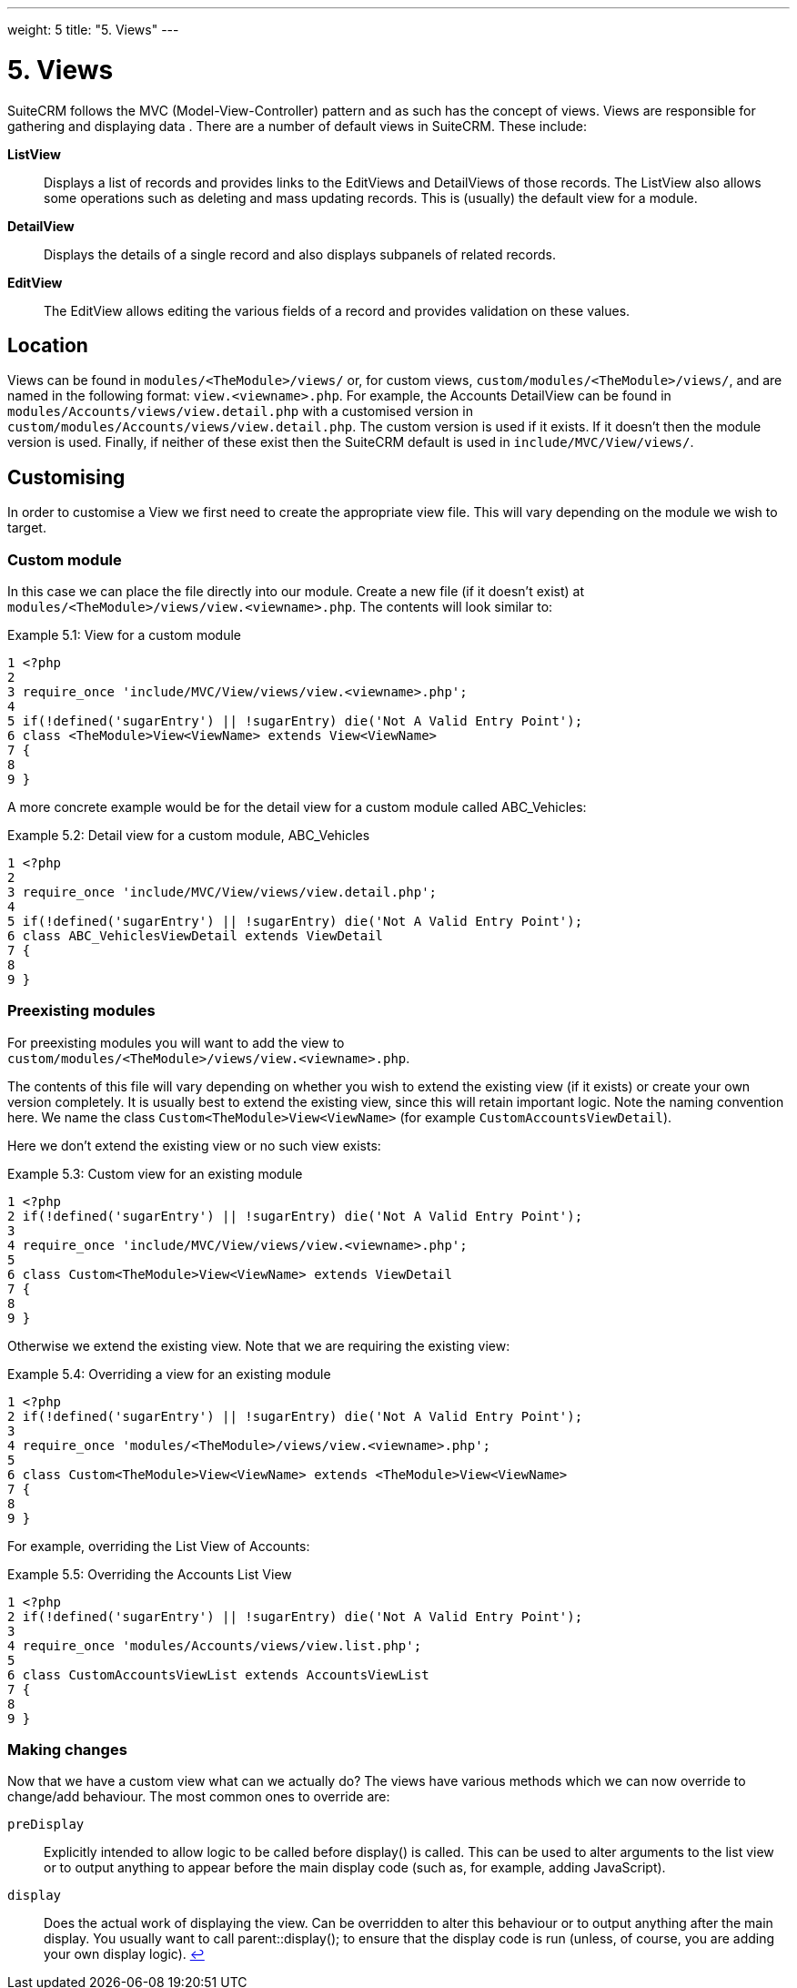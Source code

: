 
---
weight: 5
title: "5. Views"
---

= 5. Views

SuiteCRM follows the MVC (Model-View-Controller) pattern and as such has
the concept of views. Views are responsible for gathering and displaying
data . There are a number of default views in SuiteCRM. These include:

*ListView*::
  Displays a list of records and provides links to the EditViews and
  DetailViews of those records. The ListView also allows some operations
  such as deleting and mass updating records. This is (usually) the
  default view for a module.
*DetailView*::
  Displays the details of a single record and also displays subpanels of
  related records.
*EditView*::
  The EditView allows editing the various fields of a record and
  provides validation on these values.

== Location

Views can be found in `modules/<TheModule>/views/` or, for custom
views, `custom/modules/<TheModule>/views/`, and are named in the following
format: `view.<viewname>.php`. For example, the Accounts DetailView can
be found in `modules/Accounts/views/view.detail.php` with a customised
version in `custom/modules/Accounts/views/view.detail.php`. The custom
version is used if it exists. If it doesn’t then the module version is
used. Finally, if neither of these exist then the SuiteCRM default is
used in `include/MVC/View/views/`.

== Customising

In order to customise a View we first need to create the appropriate
view file. This will vary depending on the module we wish to target.

=== Custom module

In this case we can place the file directly into our module. Create a
new file (if it doesn’t exist) at
`modules/<TheModule>/views/view.<viewname>.php`. The contents will look
similar to:

.Example 5.1: View for a custom module
[source,php]
1 <?php
2 
3 require_once 'include/MVC/View/views/view.<viewname>.php';
4 
5 if(!defined('sugarEntry') || !sugarEntry) die('Not A Valid Entry Point');
6 class <TheModule>View<ViewName> extends View<ViewName>
7 {
8 
9 }



A more concrete example would be for the detail view for a custom module
called ABC_Vehicles:

.Example 5.2: Detail view for a custom module, ABC_Vehicles
[source,php]
1 <?php
2 
3 require_once 'include/MVC/View/views/view.detail.php';
4 
5 if(!defined('sugarEntry') || !sugarEntry) die('Not A Valid Entry Point');
6 class ABC_VehiclesViewDetail extends ViewDetail
7 {
8 
9 }



=== Preexisting modules

For preexisting modules you will want to add the view to +
`custom/modules/<TheModule>/views/view.<viewname>.php`.

The contents of this file will vary depending on whether you wish to
extend the existing view (if it exists) or create your own version
completely. It is usually best to extend the existing view, since this
will retain important logic. Note the naming convention here. We name
the class `Custom<TheModule>View<ViewName>` (for example
`CustomAccountsViewDetail`).

Here we don’t extend the existing view or no such view exists:

.Example 5.3: Custom view for an existing module
[source,php]
1 <?php
2 if(!defined('sugarEntry') || !sugarEntry) die('Not A Valid Entry Point');
3 
4 require_once 'include/MVC/View/views/view.<viewname>.php';
5 
6 class Custom<TheModule>View<ViewName> extends ViewDetail
7 {
8 
9 }



Otherwise we extend the existing view. Note that we are requiring the
existing view:

.Example 5.4: Overriding a view for an existing module
[source,php]
1 <?php
2 if(!defined('sugarEntry') || !sugarEntry) die('Not A Valid Entry Point');
3 
4 require_once 'modules/<TheModule>/views/view.<viewname>.php';
5 
6 class Custom<TheModule>View<ViewName> extends <TheModule>View<ViewName>
7 {
8 
9 }



For example, overriding the List View of Accounts:

.Example 5.5: Overriding the Accounts List View
[source,php]
1 <?php
2 if(!defined('sugarEntry') || !sugarEntry) die('Not A Valid Entry Point');
3 
4 require_once 'modules/Accounts/views/view.list.php';
5 
6 class CustomAccountsViewList extends AccountsViewList
7 {
8 
9 }



=== Making changes

Now that we have a custom view what can we actually do? The views have
various methods which we can now override to change/add behaviour. The
most common ones to override are:

`preDisplay`::
  Explicitly intended to allow logic to be called before display() is
  called. This can be used to alter arguments to the list view or to
  output anything to appear before the main display code (such as, for
  example, adding JavaScript).
`display`::
  Does the actual work of displaying the view. Can be overridden to
  alter this behaviour or to output anything after the main display. You
  usually want to call parent::display(); to ensure that the display
  code is run (unless, of course, you are adding your own display
  logic). link:../5.-views[↩]